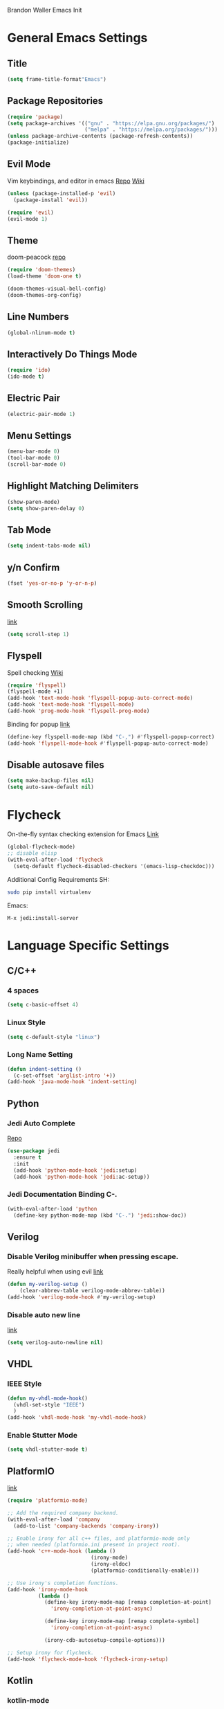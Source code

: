 Brandon Waller Emacs Init 

* General Emacs Settings
** Title 
   #+BEGIN_SRC emacs-lisp
   (setq frame-title-format"Emacs")
   #+END_SRC
** Package Repositories
#+BEGIN_SRC emacs-lisp
  (require 'package)
  (setq package-archives '(("gnu" . "https://elpa.gnu.org/packages/")
                           ("melpa" . "https://melpa.org/packages/")))
  (unless package-archive-contents (package-refresh-contents))
  (package-initialize)
#+END_SRC
** Evil Mode
Vim keybindings, and editor in emacs
[[https://github.com/emacs-evil/evil][Repo]]
[[https://www.emacswiki.org/emacs/Evil][Wiki]]
#+BEGIN_SRC emacs-lisp
  (unless (package-installed-p 'evil)
    (package-install 'evil))

  (require 'evil)
  (evil-mode 1)
#+END_SRC

** Theme 
doom-peacock 
[[https://github.com/hlissner/emacs-doom-themes][repo]]
#+BEGIN_SRC emacs-lisp
  (require 'doom-themes)
  (load-theme 'doom-one t)

  (doom-themes-visual-bell-config)
  (doom-themes-org-config)
#+END_SRC
** Line Numbers
#+BEGIN_SRC emacs-lisp
  (global-nlinum-mode t)
#+END_SRC
** Interactively Do Things Mode
 #+BEGIN_SRC emacs-lisp
   (require 'ido)
   (ido-mode t)
 #+END_SRC
** Electric Pair
#+BEGIN_SRC emacs-lisp
  (electric-pair-mode 1)
#+END_SRC
** Menu Settings
#+BEGIN_SRC emacs-lisp
  (menu-bar-mode 0)
  (tool-bar-mode 0)
  (scroll-bar-mode 0)
#+END_SRC
** Highlight Matching Delimiters
#+BEGIN_SRC emacs-lisp
  (show-paren-mode)
  (setq show-paren-delay 0)
#+END_SRC
** Tab Mode
#+BEGIN_SRC emacs-lisp
  (setq indent-tabs-mode nil)
#+END_SRC
** y/n Confirm
#+BEGIN_SRC emacs-lisp
  (fset 'yes-or-no-p 'y-or-n-p)
#+END_SRC
** Smooth Scrolling
[[https://www.emacswiki.org/emacs/SmoothScrolling][link]]
#+BEGIN_SRC emacs-lisp
  (setq scroll-step 1)
#+END_SRC
** Flyspell
Spell checking 
[[https://www.emacswiki.org/emacs/FlySpell][Wiki]]
#+BEGIN_SRC emacs-lisp
  (require 'flyspell)
  (flyspell-mode +1)
  (add-hook 'text-mode-hook 'flyspell-popup-auto-correct-mode)
  (add-hook 'text-mode-hook 'flyspell-mode)
  (add-hook 'prog-mode-hook 'flyspell-prog-mode)
#+END_SRC
Binding for popup
[[https://github.com/xuchunyang/flyspell-popup][link]]
#+BEGIN_SRC emacs-lisp
  (define-key flyspell-mode-map (kbd "C-,") #'flyspell-popup-correct)
  (add-hook 'flyspell-mode-hook #'flyspell-popup-auto-correct-mode)
#+END_SRC
** Disable autosave files
#+BEGIN_SRC emacs-lisp
  (setq make-backup-files nil)
  (setq auto-save-default nil)
#+END_SRC
* Flycheck
On-the-fly syntax checking extension for Emacs
[[http://www.flycheck.org/en/latest/][Link]]
#+BEGIN_SRC emacs-lisp
  (global-flycheck-mode)
  ;; disable elisp
  (with-eval-after-load 'flycheck
    (setq-default flycheck-disabled-checkers '(emacs-lisp-checkdoc)))
#+END_SRC
Additional Config Requirements
SH:
#+BEGIN_SRC sh
  sudo pip install virtualenv
#+END_SRC
Emacs:
#+BEGIN_SRC 
M-x jedi:install-server
#+END_SRC
* Language Specific Settings
** C/C++ 
*** 4 spaces 
#+BEGIN_SRC emacs-lisp
  (setq c-basic-offset 4)
#+END_SRC 
*** Linux Style
#+BEGIN_SRC emacs-lisp
  (setq c-default-style "linux")
#+END_SRC
*** Long Name Setting
#+BEGIN_SRC emacs-lisp
  (defun indent-setting ()
    (c-set-offset 'arglist-intro '+))
  (add-hook 'java-mode-hook 'indent-setting)
#+END_SRC
** Python
*** Jedi Auto Complete
[[https://github.com/tkf/emacs-jedi][Repo]]
#+BEGIN_SRC emacs-lisp
  (use-package jedi
    :ensure t
    :init
    (add-hook 'python-mode-hook 'jedi:setup)
    (add-hook 'python-mode-hook 'jedi:ac-setup))
#+END_SRC
*** Jedi Documentation Binding C-.
#+BEGIN_SRC emacs-lisp
  (with-eval-after-load 'python
    (define-key python-mode-map (kbd "C-.") 'jedi:show-doc))
#+END_SRC
** Verilog
*** Disable Verilog minibuffer when pressing escape.
Really helpful when using evil
[[https://emacs.stackexchange.com/questions/38468/disable-autocompletion-abbreviation-in-verilog-mode?utm_medium%3Dorganic&utm_source%3Dgoogle_rich_qa&utm_campaign%3Dgoogle_rich_qa][link]]
#+BEGIN_SRC emacs-lisp
  (defun my-verilog-setup ()
      (clear-abbrev-table verilog-mode-abbrev-table))
  (add-hook 'verilog-mode-hook #'my-verilog-setup)
#+END_SRC
*** Disable auto new line
[[https://stackoverflow.com/questions/27098826/how-to-disable-auto-new-line-in-verilog-mode-in-emacs?utm_medium%3Dorganic&utm_source%3Dgoogle_rich_qa&utm_campaign%3Dgoogle_rich_qa][link]]
#+BEGIN_SRC emacs-lisp
(setq verilog-auto-newline nil)
#+END_SRC
** VHDL
*** IEEE Style
#+BEGIN_SRC emacs-lisp
  (defun my-vhdl-mode-hook()
    (vhdl-set-style "IEEE")
    )
  (add-hook 'vhdl-mode-hook 'my-vhdl-mode-hook)
#+END_SRC
*** Enable Stutter Mode
#+BEGIN_SRC emacs-lisp
  (setq vhdl-stutter-mode t)
#+END_SRC
** PlatformIO
   [[https://github.com/ZachMassia/platformio-mode][link]]
#+BEGIN_SRC emacs-lisp 
  (require 'platformio-mode)

  ;; Add the required company backend.
  (with-eval-after-load 'company
    (add-to-list 'company-backends 'company-irony))

  ;; Enable irony for all c++ files, and platformio-mode only
  ;; when needed (platformio.ini present in project root).
  (add-hook 'c++-mode-hook (lambda ()
                             (irony-mode)
                             (irony-eldoc)
                             (platformio-conditionally-enable)))

  ;; Use irony's completion functions.
  (add-hook 'irony-mode-hook
            (lambda ()
              (define-key irony-mode-map [remap completion-at-point]
                'irony-completion-at-point-async)

              (define-key irony-mode-map [remap complete-symbol]
                'irony-completion-at-point-async)

              (irony-cdb-autosetup-compile-options)))
              
  ;; Setup irony for flycheck.
  (add-hook 'flycheck-mode-hook 'flycheck-irony-setup)
#+END_SRC
** Kotlin
*** kotlin-mode
#+BEGIN_SRC emacs-lisp
  (package-install 'kotlin-mode)

  (require 'kotlin-mode)
#+END_SRC
** F#
[[https://github.com/fsharp/emacs-fsharp-mode][repo]]
*** fsharp-mode
#+BEGIN_SRC emacs-lisp
  (package-install 'fsharp-mode)

  (require 'fsharp-mode)
#+END_SRC
*** Highlight indentation
#+BEGIN_SRC emacs-lisp
  (add-hook 'fsharp-mode-hook 'highlight-indentation-mode)
#+END_SRC
* Org Mode
** org-bullets mode
Proper bullets in org mode
#+BEGIN_SRC emacs-lisp
  (require 'org-bullets)
  (add-hook 'org-mode-hook (lambda () (org-bullets-mode 1)))
#+END_SRC

* Bottom Bar
** Time
#+BEGIN_SRC emacs-lisp
  (display-time-mode 1)
#+END_SRC
** Powerline
[[https://github.com/milkypostman/powerline][link]]
#+BEGIN_SRC emacs-lisp
  (require 'powerline)
  (powerline-center-evil-theme)

#+END_SRC

